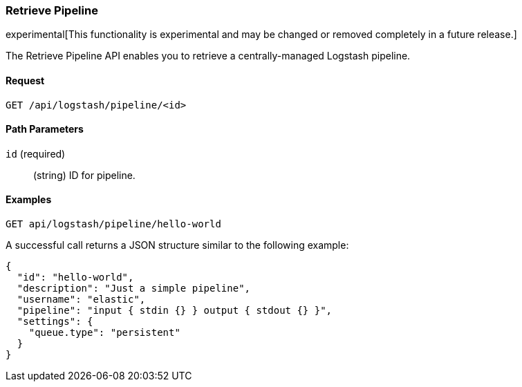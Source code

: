 [[logstash-configuration-management-api-retrieve]]
=== Retrieve Pipeline

experimental[This functionality is experimental and may be changed or removed completely in a future release.]

The Retrieve Pipeline API enables you to retrieve a centrally-managed Logstash pipeline.

==== Request

`GET /api/logstash/pipeline/<id>`

==== Path Parameters

`id` (required)::
  (string) ID for pipeline.


==== Examples

[source,js]
--------------------------------------------------
GET api/logstash/pipeline/hello-world
--------------------------------------------------
// KIBANA

A successful call returns a JSON structure similar to the following example:

[source,js]
--------------------------------------------------
{
  "id": "hello-world",
  "description": "Just a simple pipeline",
  "username": "elastic",
  "pipeline": "input { stdin {} } output { stdout {} }",
  "settings": {
    "queue.type": "persistent"
  }
}
--------------------------------------------------
